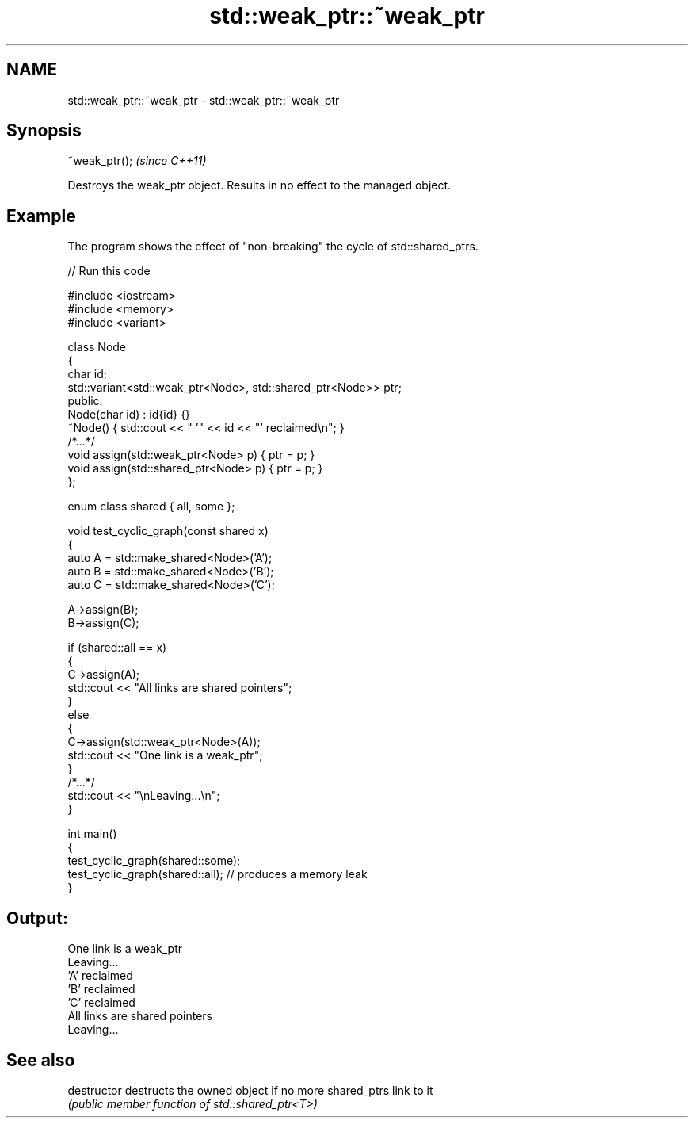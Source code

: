 .TH std::weak_ptr::~weak_ptr 3 "2024.06.10" "http://cppreference.com" "C++ Standard Libary"
.SH NAME
std::weak_ptr::~weak_ptr \- std::weak_ptr::~weak_ptr

.SH Synopsis
   ~weak_ptr();  \fI(since C++11)\fP

   Destroys the weak_ptr object. Results in no effect to the managed object.

.SH Example

   The program shows the effect of "non-breaking" the cycle of std::shared_ptrs.


// Run this code

 #include <iostream>
 #include <memory>
 #include <variant>

 class Node
 {
     char id;
     std::variant<std::weak_ptr<Node>, std::shared_ptr<Node>> ptr;
 public:
     Node(char id) : id{id} {}
     ~Node() { std::cout << "  '" << id << "' reclaimed\\n"; }
     /*...*/
     void assign(std::weak_ptr<Node> p) { ptr = p; }
     void assign(std::shared_ptr<Node> p) { ptr = p; }
 };

 enum class shared { all, some };

 void test_cyclic_graph(const shared x)
 {
     auto A = std::make_shared<Node>('A');
     auto B = std::make_shared<Node>('B');
     auto C = std::make_shared<Node>('C');

     A->assign(B);
     B->assign(C);

     if (shared::all == x)
     {
         C->assign(A);
         std::cout << "All links are shared pointers";
     }
     else
     {
         C->assign(std::weak_ptr<Node>(A));
         std::cout << "One link is a weak_ptr";
     }
     /*...*/
     std::cout << "\\nLeaving...\\n";
 }

 int main()
 {
     test_cyclic_graph(shared::some);
     test_cyclic_graph(shared::all); // produces a memory leak
 }

.SH Output:

 One link is a weak_ptr
 Leaving...
   'A' reclaimed
   'B' reclaimed
   'C' reclaimed
 All links are shared pointers
 Leaving...

.SH See also

   destructor   destructs the owned object if no more shared_ptrs link to it
                \fI(public member function of std::shared_ptr<T>)\fP
